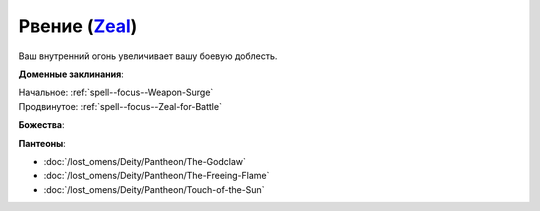 .. title:: Домен рвения (Zeal Domain)

.. rst-class:: domain
.. _Domain--Zeal:

Рвение (`Zeal <https://2e.aonprd.com/Domains.aspx?ID=37>`_)
=============================================================================================================

Ваш внутренний огонь увеличивает вашу боевую доблесть.

**Доменные заклинания**:

| Начальное: :ref:`spell--focus--Weapon-Surge`
| Продвинутое: :ref:`spell--focus--Zeal-for-Battle`


**Божества**:

.. hlist::
	:columns: 2

	* :doc:`/lost_omens/Deity/Core/Gorum`
	* :doc:`/lost_omens/Deity/Core/Iomedae`
	* :doc:`/lost_omens/Deity/Core/Rovagug`
	* :doc:`/lost_omens/Deity/Other/Achaekek`
	* :doc:`/lost_omens/Deity/Other/Chaldira`
	* :doc:`/lost_omens/Deity/Other/Kurgess`
	* :doc:`/lost_omens/Deity/Other/Milani`
	* :doc:`/lost_omens/Deity/Archdevil/Belial`
	* :doc:`/lost_omens/Deity/Queen-of-Night/Eiseth`
	* :doc:`/lost_omens/Deity/Demon-Lord/Angazhan`
	* :doc:`/lost_omens/Deity/Demon-Lord/Baphomet`
	* :doc:`/lost_omens/Deity/Demon-Lord/Dagon`
	* :doc:`/lost_omens/Deity/Demon-Lord/Kostchtchie`
	* :doc:`/lost_omens/Deity/Elemental-Lord/Ymeri`
	* :doc:`/lost_omens/Deity/Empyreal-Lord/Ragathiel`
	* :doc:`/lost_omens/Deity/Empyreal-Lord/Vildeis`
	* :doc:`/lost_omens/Deity/Empyreal-Lord/Cernunnos`
	* :doc:`/lost_omens/Deity/Empyreal-Lord/Tanagaar`
	* :doc:`/lost_omens/Deity/Dwarven-God/Angradd`
	* :doc:`/lost_omens/Deity/Other/More/Dahak`
	* :doc:`/lost_omens/Deity/Other/More/Lubaiko`
	* :doc:`/lost_omens/Deity/Other/More/Ydersius`
	* :doc:`/lost_omens/Deity/Old-Sun-God/Chohar`
	* :doc:`/lost_omens/Deity/Old-Sun-God/Luhar`
	* :doc:`/lost_omens/Deity/Old-Sun-God/Tlehar`
	* :doc:`/lost_omens/Deity/Tian-God/General-Susumu`
	* :doc:`/lost_omens/Deity/Vudrani-God/Diomazul`
	* :doc:`/lost_omens/Deity/Ancient-Osirian-God/Wadjet`


**Пантеоны**:

* :doc:`/lost_omens/Deity/Pantheon/The-Godclaw`
* :doc:`/lost_omens/Deity/Pantheon/The-Freeing-Flame`
* :doc:`/lost_omens/Deity/Pantheon/Touch-of-the-Sun`
